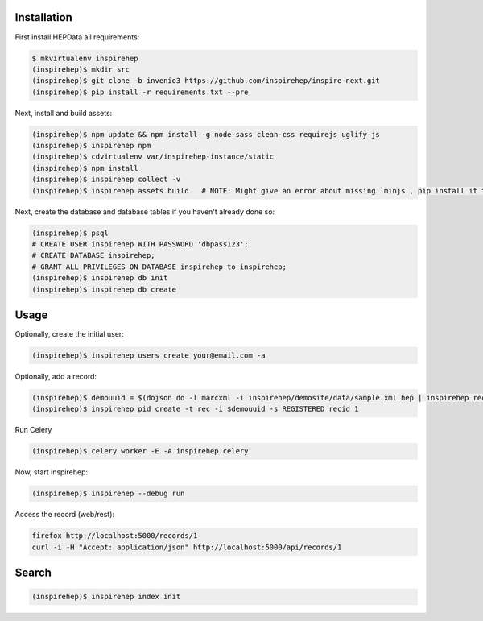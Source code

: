 Installation
============

First install HEPData all requirements:

.. code-block:: console

   $ mkvirtualenv inspirehep
   (inspirehep)$ mkdir src
   (inspirehep)$ git clone -b invenio3 https://github.com/inspirehep/inspire-next.git
   (inspirehep)$ pip install -r requirements.txt --pre

Next, install and build assets:

.. code-block:: console

   (inspirehep)$ npm update && npm install -g node-sass clean-css requirejs uglify-js
   (inspirehep)$ inspirehep npm
   (inspirehep)$ cdvirtualenv var/inspirehep-instance/static
   (inspirehep)$ npm install
   (inspirehep)$ inspirehep collect -v
   (inspirehep)$ inspirehep assets build   # NOTE: Might give an error about missing `minjs`, pip install it to fix.


Next, create the database and database tables if you haven't already done so:

.. code-block:: console

   (inspirehep)$ psql
   # CREATE USER inspirehep WITH PASSWORD 'dbpass123';
   # CREATE DATABASE inspirehep;
   # GRANT ALL PRIVILEGES ON DATABASE inspirehep to inspirehep;
   (inspirehep)$ inspirehep db init
   (inspirehep)$ inspirehep db create


Usage
=====

Optionally, create the initial user:

.. code-block:: console

   (inspirehep)$ inspirehep users create your@email.com -a

Optionally, add a record:

.. code-block:: console

   (inspirehep)$ demouuid = $(dojson do -l marcxml -i inspirehep/demosite/data/sample.xml hep | inspirehep records create)
   (inspirehep)$ inspirehep pid create -t rec -i $demouuid -s REGISTERED recid 1


Run Celery

.. code-block:: console

   (inspirehep)$ celery worker -E -A inspirehep.celery


Now, start inspirehep:

.. code-block:: console

   (inspirehep)$ inspirehep --debug run


Access the record (web/rest):

.. code-block:: console

   firefox http://localhost:5000/records/1
   curl -i -H "Accept: application/json" http://localhost:5000/api/records/1


Search
======

.. code-block:: console

   (inspirehep)$ inspirehep index init
